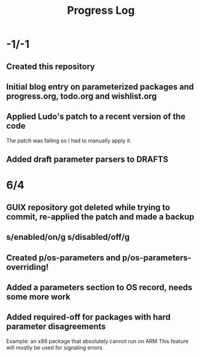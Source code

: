 #+TITLE:Progress Log
* -1/-1
** Created this repository
** Initial blog entry on parameterized packages and progress.org, todo.org and wishlist.org
** Applied Ludo's patch to a recent version of the code
The patch was failing so I had to manually apply it.
** Added draft parameter parsers to DRAFTS
* 6/4
** GUIX repository got deleted while trying to commit, re-applied the patch and made a backup
** s/enabled/on/g s/disabled/off/g
** Created p/os-parameters and p/os-parameters-overriding!
** Added a parameters section to OS record, needs some more work
** Added required-off for packages with hard parameter disagreements
Example: an x86 package that absolutely cannot run on ARM
This feature will mostly be used for signaling errors
